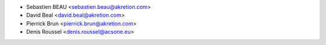 * Sebastien BEAU <sebastien.beau@akretion.com>
* David Beal <david.beal@akretion.com>
* Pierrick Brun <pierrick.brun@akretion.com>
* Denis Roussel <denis.roussel@acsone.eu>
